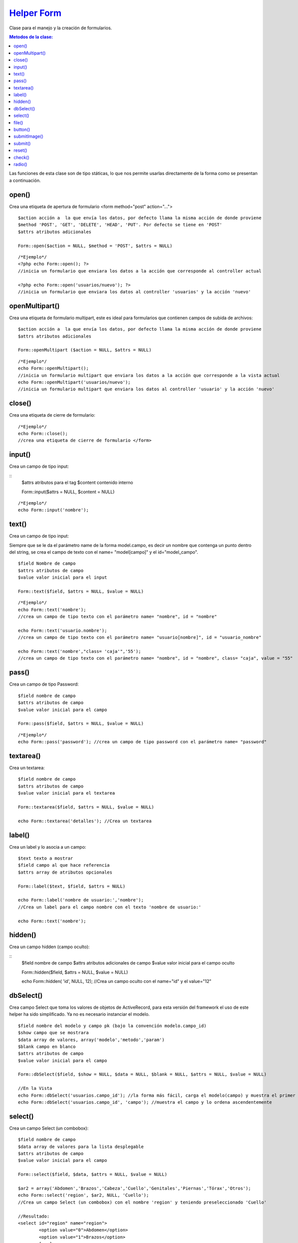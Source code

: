 ﻿############
`Helper Form <https://github.com/KumbiaPHP/KumbiaPHP/blob/master/core/extensions/helpers/form.php>`_
############

Clase para el manejo y la creación de formularios.

.. contents:: Metodos de la clase:
  
Las funciones de esta clase son de tipo státicas, lo que nos permite usarlas directamente de la forma como se presentan a continuación.

open()
===========

Crea una etiqueta de apertura de formulario <form method="post" action="...">

::

	$action acción a  la que envía los datos, por defecto llama la misma acción de donde proviene
	$method 'POST', 'GET', 'DELETE', 'HEAD', 'PUT'. Por defecto se tiene en 'POST'
	$attrs atributos adicionales
	
	Form::open($action = NULL, $method = 'POST', $attrs = NULL)
::

	/*Ejemplo*/ 
	<?php echo Form::open(); ?>
	//inicia un formulario que enviara los datos a la acción que corresponde al controller actual
	  
	<?php echo Form::open('usuarios/nuevo'); ?> 
	//inicia un formulario que enviara los datos al controller 'usuarios' y la acción 'nuevo'

.. php:method:: open()

openMultipart()
=====================

Crea una etiqueta de formulario multipart, este es ideal para formularios que contienen campos de subida de archivos:

::

	$action acción a  la que envía los datos, por defecto llama la misma acción de donde proviene
	$attrs atributos adicionales

	Form::openMultipart ($action = NULL, $attrs = NULL)
	
::

	/*Ejemplo*/
	echo Form::openMultipart();
	//inicia un formulario multipart que enviara los datos a la acción que corresponde a la vista actual
	echo Form::openMultipart('usuarios/nuevo');
	//inicia un formulario multipart que enviara los datos al controller 'usuario' y la acción 'nuevo'

.. php:method:: openMultipart()

close()
=============

Crea una etiqueta de cierre de formulario:

::

	/*Ejemplo*/
	echo Form::close();
	//crea una etiqueta de cierre de formulario </form>

.. php:method:: close()

input()
=============

Crea un campo de tipo input:

::
	$attrs atributos para el tag
	$content contenido interno

	Form::input($attrs = NULL, $content = NULL)

::
	
	/*Ejemplo*/
	echo Form::input('nombre');

.. php:method:: input()

text()
============

Crea un campo de tipo input:

Siempre que se le da el parámetro name de la forma model.campo, es decir un nombre que contenga un punto dentro del string, se crea el campo de texto con el name= "model[campo]" y el id="model_campo".

::

	$field Nombre de campo
	$attrs atributos de campo
	$value valor inicial para el input

	Form::text($field, $attrs = NULL, $value = NULL)

::

	/*Ejemplo*/
	echo Form::text('nombre'); 
	//crea un campo de tipo texto con el parámetro name= "nombre", id = "nombre"
	
	echo Form::text('usuario.nombre'); 
	//crea un campo de tipo texto con el parámetro name= "usuario[nombre]", id = "usuario_nombre"
	
	echo Form::text('nombre',"class= 'caja'",'55'); 
	//crea un campo de tipo texto con el parámetro name= "nombre", id = "nombre", class= "caja", value = "55"

.. php:method:: text()

pass()
===========

Crea un campo de tipo Password:

::

	$field nombre de campo
	$attrs atributos de campo
	$value valor inicial para el campo

	Form::pass($field, $attrs = NULL, $value = NULL)

::

	/*Ejemplo*/
	echo Form::pass('password'); //crea un campo de tipo password con el parámetro name= "password"

.. php:method:: pass()

textarea()
================

Crea un textarea:

::

	$field nombre de campo
	$attrs atributos de campo
	$value valor inicial para el textarea

	Form::textarea($field, $attrs = NULL, $value = NULL)

	echo Form::textarea('detalles'); //Crea un textarea

.. php:method:: textarea()

label()
=============

Crea un label y lo asocia a un campo:

::

	$text texto a mostrar
	$field campo al que hace referencia
	$attrs array de atributos opcionales

	Form::label($text, $field, $attrs = NULL)

	echo Form::label('nombre de usuario:','nombre'); 
	//Crea un label para el campo nombre con el texto 'nombre de usuario:'
	
	echo Form::text('nombre');

.. php:method:: label()

hidden()
==============

Crea un campo hidden (campo oculto):

::
	$field nombre de campo
	$attrs atributos adicionales de campo
	$value valor inicial para el campo oculto

	Form::hidden($field, $attrs = NULL, $value = NULL)

	echo Form::hidden( 'id', NULL, 12); //Crea un campo oculto con el name="id" y el value="12"

.. php:method:: hidden()

dbSelect()
================

Crea campo Select que toma los valores de objetos de ActiveRecord, para esta versión del framework el uso de este helper ha sido simplificado. Ya no es necesario instanciar el modelo.

::

	$field nombre del modelo y campo pk (bajo la convención modelo.campo_id)
	$show campo que se mostrara
	$data array de valores, array('modelo','metodo','param')
	$blank campo en blanco
	$attrs atributos de campo
	$value valor inicial para el campo

	Form::dbSelect($field, $show = NULL, $data = NULL, $blank = NULL, $attrs = NULL, $value = NULL)

	//En la Vista
	echo Form::dbSelect('usuarios.campo_id'); //la forma más fácil, carga el modelo(campo) y muestra el primer campo después del pk(id)
	echo Form::dbSelect('usuarios.campo_id', 'campo'); //muestra el campo y lo ordena ascendentemente 

.. php:method:: dbSelect()

select()
==============

Crea un campo Select (un combobox):

::

	$field nombre de campo
	$data array de valores para la lista desplegable
	$attrs atributos de campo
	$value valor inicial para el campo

	Form::select($field, $data, $attrs = NULL, $value = NULL)

	$ar2 = array('Abdomen','Brazos','Cabeza','Cuello','Genitales','Piernas','Tórax','Otros');
	echo Form::select('region', $ar2, NULL, 'Cuello'); 
	//Crea un campo Select (un combobox) con el nombre 'region' y teniendo preseleccionado 'Cuello'

	//Resultado:
	<select id="region" name="region">
		<option value="0">Abdomen</option>
		<option value="1">Brazos</option>
		[...]
	</select>


	//Otra Posibilidad:
	$ar2 = array('Abdomen'=>'Abdomen','Brazos'=>'Brazos','Cabeza'=>'Cabeza','Cuello'=>'Cuello',
	'Genitales'=>'Genitales','Piernas'=>'Piernas','Tórax'=>'Tórax','Otros'=>'Otros');
	
	echo Form::select('region', $ar2, NULL, 'Cuello');

	//Resultado:
	<select id="region" name="region">
		<option value="Abdomen">Abdomen</option>
		<option value="Brazos">Brazos</option>
		[...]
	</select>

.. php:method:: select()

file()
============

Crea campo File para subir archivos, el formulario se debe abrir con Form::openMultipart():

::
	$field nombre de campo
	$attrs atributos de campo

	Form::file($field, $attrs = NULL)

	echo Form::openMultipart(); //Abre el formulario multipart
	echo Form::file('subir'); crear el campo para subir archivos
	echo Form::close(); //Cierra el formulario

.. php:method:: file()
	
button()
=============

Crea una etiqueta button:

::

	$text texto del botón
	$attrs atributos del botón

	Form::button($text, $attrs = NULL)

	echo Form::button('calcular'); //Crea un botón con el texto 'calcular'

.. php:method:: button()

submitImage()
==================

Crea un botón de tipo imagen siguiendo las convenciones de KumbiaPHP, la imagen deberá estar dentro del directorio '/public/img/':

::

	$img ruta de la imagen que usa el botón
	$attrs atributos del botón

	Form::submitImage($img, $attrs = NULL)

	echo Form::submitImage('botones/edit.gif'); 
	//Crea un botón con la imagen 'botones/edit.gif'

.. php:method:: submitImage()

submit()
==============

Crea un botón de submit para el formulario actual:

::

	$text texto del botón
	$attrs atributos del botón

	Form::submit($text, $attrs = NULL)

	echo Form::submit('enviar'); //Crea un botón con el texto 'enviar'

.. php:method:: submit()
	
reset()
=============

Crea un botón reset para el formulario actual:

::

	$text texto del botón
	$attrs atributos del botón

	Form::reset($text, $attrs = NULL)

	echo Form::reset('reiniciar'); //Crea un botón con el texto 'reiniciar'

.. php:method:: reset()
	
check()
=============

Crea un checkbox:

::

	$field nombre de campo
	$value valor en el checkbox
	$attrs atributos de campo
	$checked indica si se marca el campo

	Form::check($field, $value, $attrs = NULL, $checked = NULL)

	echo Form::check('recuerdame','1','',true); 
	// Crea un check seleccionado con id="recuerdame" , name="recuerdame" y value="1"
	
	echo Form::check('recuerdame','1','',false); 
	// Crea un check NO seleccionado con id="recuerdame" , name="recuerdame" y value="1"

.. php:method:: check()

radio()
=============

Crea un radio button:

::

	$field nombre de campo
	$value valor en el radio
	$attrs atributos de campo
	$checked indica si se marca el campo

	Form::radio($field, $value, $attrs = NULL, $checked = NULL)

	$on = 'masculino';
	echo Form::radio("rdo", 'masculino', NULL, TRUE);  
	//<input id="rdo1" name="rdo" type="radio" value="masculino" checked="checked">
	
	echo Form::radio("rdo", 'femenino'); 
	//<input id="rdo2" name="rdo" type="radio" value="femenino">
	
.. php:method:: radio()